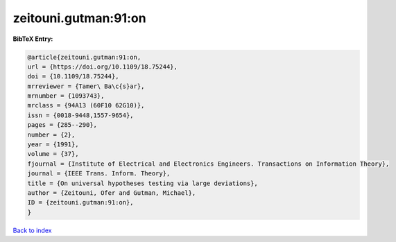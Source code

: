 zeitouni.gutman:91:on
=====================

.. :cite:t:`zeitouni.gutman:91:on`

.. bibliography:: ../../All.bib

**BibTeX Entry:**

.. code-block:: bibtex

   @article{zeitouni.gutman:91:on,
   url = {https://doi.org/10.1109/18.75244},
   doi = {10.1109/18.75244},
   mrreviewer = {Tamer\ Ba\c{s}ar},
   mrnumber = {1093743},
   mrclass = {94A13 (60F10 62G10)},
   issn = {0018-9448,1557-9654},
   pages = {285--290},
   number = {2},
   year = {1991},
   volume = {37},
   fjournal = {Institute of Electrical and Electronics Engineers. Transactions on Information Theory},
   journal = {IEEE Trans. Inform. Theory},
   title = {On universal hypotheses testing via large deviations},
   author = {Zeitouni, Ofer and Gutman, Michael},
   ID = {zeitouni.gutman:91:on},
   }

`Back to index <../index>`_
